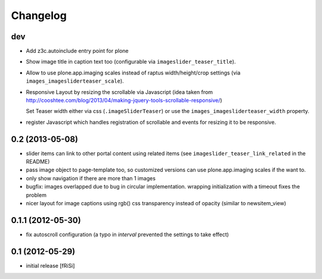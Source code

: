 Changelog
=========

dev
---

.. ATTENTION: currently no upgrade profile for the new properties and javascript
   reinstall needed (which might overwrite your settings for existing properties)
   
- Add z3c.autoinclude entry point for plone

- Show image title in caption text too
  (configurable via ``imageslider_teaser_title``).

- Allow to use plone.app.imaging scales instead of raptus width/height/crop
  settings (via ``images_imagesliderteaser_scale``).

- Responsive Layout by resizing the scrollable via Javascript
  (idea taken from http://cooshtee.com/blog/2013/04/making-jquery-tools-scrollable-responsive/)

  Set Teaser width either via css (``.imageSliderTeaser``) or use the
  ``images_imagesliderteaser_width`` property.

- register Javascript which handles registration of scrollable and events
  for resizing it to be responsive.

0.2 (2013-05-08)
----------------

- slider items can link to other portal content using related items
  (see ``imageslider_teaser_link_related`` in the README)

- pass image object to page-template too, so customized versions can use
  plone.app.imaging scales if the want to.

- only show navigation if there are more than 1 images

- bugfix: images overlapped due to bug in circular implementation.
  wrapping initialization with a timeout fixes the problem

- nicer layout for image captions using rgb() css transparency instead
  of opacity (similar to newsitem_view)


0.1.1 (2012-05-30)
------------------

- fix autoscroll configuration (a typo in `interval`
  prevented the settings to take effect)

0.1 (2012-05-29)
----------------

- initial release [fRiSi]
